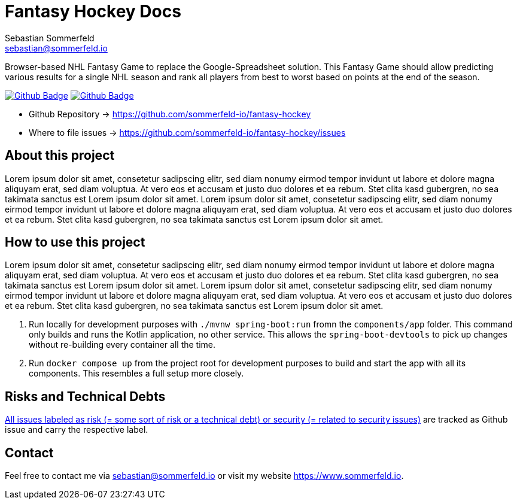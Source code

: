 = Fantasy Hockey Docs
Sebastian Sommerfeld <sebastian@sommerfeld.io>
:project-name: fantasy-hockey
:url-project: https://github.com/sommerfeld-io/{project-name}
:github-actions-url: {url-project}/actions/workflows
:job-pipeline: pipeline.yml
:job-generate-docs: generate-docs.yml
:badge: badge.svg

Browser-based NHL Fantasy Game to replace the Google-Spreadsheet solution. This Fantasy Game should allow predicting various results for a single NHL season and rank all players from best to worst based on points at the end of the season.

image:{github-actions-url}/{job-generate-docs}/{badge}[Github Badge, link={github-actions-url}/{job-generate-docs}]
image:{github-actions-url}/{job-pipeline}/{badge}[Github Badge, link={github-actions-url}/{job-pipeline}]

* Github Repository -> {url-project}
* Where to file issues -> {url-project}/issues

== About this project
Lorem ipsum dolor sit amet, consetetur sadipscing elitr, sed diam nonumy eirmod tempor invidunt ut labore et dolore magna aliquyam erat, sed diam voluptua. At vero eos et accusam et justo duo dolores et ea rebum. Stet clita kasd gubergren, no sea takimata sanctus est Lorem ipsum dolor sit amet. Lorem ipsum dolor sit amet, consetetur sadipscing elitr, sed diam nonumy eirmod tempor invidunt ut labore et dolore magna aliquyam erat, sed diam voluptua. At vero eos et accusam et justo duo dolores et ea rebum. Stet clita kasd gubergren, no sea takimata sanctus est Lorem ipsum dolor sit amet.

== How to use this project
Lorem ipsum dolor sit amet, consetetur sadipscing elitr, sed diam nonumy eirmod tempor invidunt ut labore et dolore magna aliquyam erat, sed diam voluptua. At vero eos et accusam et justo duo dolores et ea rebum. Stet clita kasd gubergren, no sea takimata sanctus est Lorem ipsum dolor sit amet. Lorem ipsum dolor sit amet, consetetur sadipscing elitr, sed diam nonumy eirmod tempor invidunt ut labore et dolore magna aliquyam erat, sed diam voluptua. At vero eos et accusam et justo duo dolores et ea rebum. Stet clita kasd gubergren, no sea takimata sanctus est Lorem ipsum dolor sit amet.

. Run locally for development purposes with `./mvnw spring-boot:run` fromn the `components/app` folder. This command only builds and runs the Kotlin application, no other service. This allows the `spring-boot-devtools` to pick up changes without re-building every container all the time.
. Run `docker compose up` from the project root for development purposes to build and start the app with all its components. This resembles a full setup more closely.

== Risks and Technical Debts
link:{url-project}/issues?q=is%3Aissue+label%3Asecurity%2Crisk+is%3Aopen[All issues labeled as risk (= some sort of risk or a technical debt) or security (= related to security issues)] are tracked as Github issue and carry the respective label.

== Contact
Feel free to contact me via sebastian@sommerfeld.io or visit my website https://www.sommerfeld.io.
